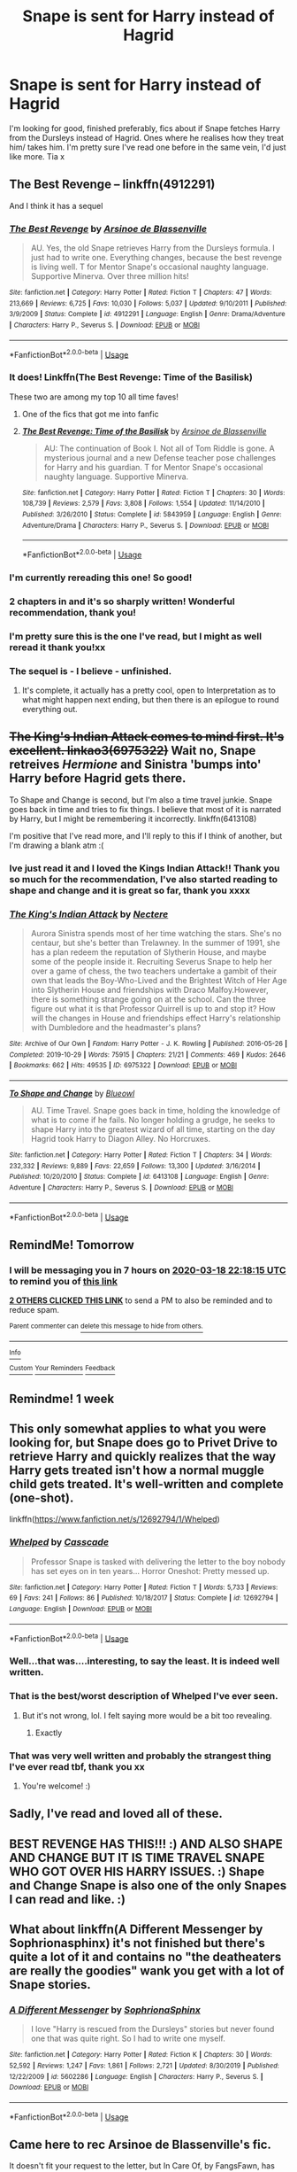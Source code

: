 #+TITLE: Snape is sent for Harry instead of Hagrid

* Snape is sent for Harry instead of Hagrid
:PROPERTIES:
:Author: Ayyyyyy_66
:Score: 79
:DateUnix: 1584465666.0
:DateShort: 2020-Mar-17
:FlairText: Request
:END:
I'm looking for good, finished preferably, fics about if Snape fetches Harry from the Dursleys instead of Hagrid. Ones where he realises how they treat him/ takes him. I'm pretty sure I've read one before in the same vein, I'd just like more. Tia x


** The Best Revenge -- linkffn(4912291)

And I think it has a sequel
:PROPERTIES:
:Author: Thomaz588
:Score: 28
:DateUnix: 1584472709.0
:DateShort: 2020-Mar-17
:END:

*** [[https://www.fanfiction.net/s/4912291/1/][*/The Best Revenge/*]] by [[https://www.fanfiction.net/u/352534/Arsinoe-de-Blassenville][/Arsinoe de Blassenville/]]

#+begin_quote
  AU. Yes, the old Snape retrieves Harry from the Dursleys formula. I just had to write one. Everything changes, because the best revenge is living well. T for Mentor Snape's occasional naughty language. Supportive Minerva. Over three million hits!
#+end_quote

^{/Site/:} ^{fanfiction.net} ^{*|*} ^{/Category/:} ^{Harry} ^{Potter} ^{*|*} ^{/Rated/:} ^{Fiction} ^{T} ^{*|*} ^{/Chapters/:} ^{47} ^{*|*} ^{/Words/:} ^{213,669} ^{*|*} ^{/Reviews/:} ^{6,725} ^{*|*} ^{/Favs/:} ^{10,030} ^{*|*} ^{/Follows/:} ^{5,037} ^{*|*} ^{/Updated/:} ^{9/10/2011} ^{*|*} ^{/Published/:} ^{3/9/2009} ^{*|*} ^{/Status/:} ^{Complete} ^{*|*} ^{/id/:} ^{4912291} ^{*|*} ^{/Language/:} ^{English} ^{*|*} ^{/Genre/:} ^{Drama/Adventure} ^{*|*} ^{/Characters/:} ^{Harry} ^{P.,} ^{Severus} ^{S.} ^{*|*} ^{/Download/:} ^{[[http://www.ff2ebook.com/old/ffn-bot/index.php?id=4912291&source=ff&filetype=epub][EPUB]]} ^{or} ^{[[http://www.ff2ebook.com/old/ffn-bot/index.php?id=4912291&source=ff&filetype=mobi][MOBI]]}

--------------

*FanfictionBot*^{2.0.0-beta} | [[https://github.com/tusing/reddit-ffn-bot/wiki/Usage][Usage]]
:PROPERTIES:
:Author: FanfictionBot
:Score: 6
:DateUnix: 1584472727.0
:DateShort: 2020-Mar-17
:END:


*** It does! Linkffn(The Best Revenge: Time of the Basilisk)

These two are among my top 10 all time faves!
:PROPERTIES:
:Author: Buffy11bnl
:Score: 4
:DateUnix: 1584491853.0
:DateShort: 2020-Mar-18
:END:

**** One of the fics that got me into fanfic
:PROPERTIES:
:Author: captainofthelosers19
:Score: 3
:DateUnix: 1584560766.0
:DateShort: 2020-Mar-18
:END:


**** [[https://www.fanfiction.net/s/5843959/1/][*/The Best Revenge: Time of the Basilisk/*]] by [[https://www.fanfiction.net/u/352534/Arsinoe-de-Blassenville][/Arsinoe de Blassenville/]]

#+begin_quote
  AU: The continuation of Book I. Not all of Tom Riddle is gone. A mysterious journal and a new Defense teacher pose challenges for Harry and his guardian. T for Mentor Snape's occasional naughty language. Supportive Minerva.
#+end_quote

^{/Site/:} ^{fanfiction.net} ^{*|*} ^{/Category/:} ^{Harry} ^{Potter} ^{*|*} ^{/Rated/:} ^{Fiction} ^{T} ^{*|*} ^{/Chapters/:} ^{30} ^{*|*} ^{/Words/:} ^{108,739} ^{*|*} ^{/Reviews/:} ^{2,579} ^{*|*} ^{/Favs/:} ^{3,808} ^{*|*} ^{/Follows/:} ^{1,554} ^{*|*} ^{/Updated/:} ^{11/14/2010} ^{*|*} ^{/Published/:} ^{3/26/2010} ^{*|*} ^{/Status/:} ^{Complete} ^{*|*} ^{/id/:} ^{5843959} ^{*|*} ^{/Language/:} ^{English} ^{*|*} ^{/Genre/:} ^{Adventure/Drama} ^{*|*} ^{/Characters/:} ^{Harry} ^{P.,} ^{Severus} ^{S.} ^{*|*} ^{/Download/:} ^{[[http://www.ff2ebook.com/old/ffn-bot/index.php?id=5843959&source=ff&filetype=epub][EPUB]]} ^{or} ^{[[http://www.ff2ebook.com/old/ffn-bot/index.php?id=5843959&source=ff&filetype=mobi][MOBI]]}

--------------

*FanfictionBot*^{2.0.0-beta} | [[https://github.com/tusing/reddit-ffn-bot/wiki/Usage][Usage]]
:PROPERTIES:
:Author: FanfictionBot
:Score: 2
:DateUnix: 1584491878.0
:DateShort: 2020-Mar-18
:END:


*** I'm currently rereading this one! So good!
:PROPERTIES:
:Author: Dragonwealth
:Score: 2
:DateUnix: 1584478663.0
:DateShort: 2020-Mar-18
:END:


*** 2 chapters in and it's so sharply written! Wonderful recommendation, thank you!
:PROPERTIES:
:Author: SparkPlug_Lib
:Score: 2
:DateUnix: 1584488610.0
:DateShort: 2020-Mar-18
:END:


*** I'm pretty sure this is the one I've read, but I might as well reread it thank you!xx
:PROPERTIES:
:Author: Ayyyyyy_66
:Score: 1
:DateUnix: 1584719134.0
:DateShort: 2020-Mar-20
:END:


*** The sequel is - I believe - unfinished.
:PROPERTIES:
:Score: 1
:DateUnix: 1584510452.0
:DateShort: 2020-Mar-18
:END:

**** It's complete, it actually has a pretty cool, open to Interpretation as to what might happen next ending, but then there is an epilogue to round everything out.
:PROPERTIES:
:Author: Buffy11bnl
:Score: 4
:DateUnix: 1584550541.0
:DateShort: 2020-Mar-18
:END:


** +The King's Indian Attack comes to mind first. It's excellent. linkao3(6975322)+ Wait no, Snape retreives /Hermione/ and Sinistra 'bumps into' Harry before Hagrid gets there.

To Shape and Change is second, but I'm also a time travel junkie. Snape goes back in time and tries to fix things. I believe that most of it is narrated by Harry, but I might be remembering it incorrectly. linkffn(6413108)

I'm positive that I've read more, and I'll reply to this if I think of another, but I'm drawing a blank atm :(
:PROPERTIES:
:Author: hrmdurr
:Score: 18
:DateUnix: 1584472874.0
:DateShort: 2020-Mar-17
:END:

*** Ive just read it and I loved the Kings Indian Attack!! Thank you so much for the recommendation, I've also started reading to shape and change and it is great so far, thank you xxxx
:PROPERTIES:
:Author: Ayyyyyy_66
:Score: 1
:DateUnix: 1584719232.0
:DateShort: 2020-Mar-20
:END:


*** [[https://archiveofourown.org/works/6975322][*/The King's Indian Attack/*]] by [[https://www.archiveofourown.org/users/Nectere/pseuds/Nectere][/Nectere/]]

#+begin_quote
  Aurora Sinistra spends most of her time watching the stars. She's no centaur, but she's better than Trelawney. In the summer of 1991, she has a plan redeem the reputation of Slytherin House, and maybe some of the people inside it. Recruiting Severus Snape to help her over a game of chess, the two teachers undertake a gambit of their own that leads the Boy-Who-Lived and the Brightest Witch of Her Age into Slytherin House and friendships with Draco Malfoy.However, there is something strange going on at the school. Can the three figure out what it is that Professor Quirrell is up to and stop it? How will the changes in House and friendships effect Harry's relationship with Dumbledore and the headmaster's plans?
#+end_quote

^{/Site/:} ^{Archive} ^{of} ^{Our} ^{Own} ^{*|*} ^{/Fandom/:} ^{Harry} ^{Potter} ^{-} ^{J.} ^{K.} ^{Rowling} ^{*|*} ^{/Published/:} ^{2016-05-26} ^{*|*} ^{/Completed/:} ^{2019-10-29} ^{*|*} ^{/Words/:} ^{75915} ^{*|*} ^{/Chapters/:} ^{21/21} ^{*|*} ^{/Comments/:} ^{469} ^{*|*} ^{/Kudos/:} ^{2646} ^{*|*} ^{/Bookmarks/:} ^{662} ^{*|*} ^{/Hits/:} ^{49535} ^{*|*} ^{/ID/:} ^{6975322} ^{*|*} ^{/Download/:} ^{[[https://archiveofourown.org/downloads/6975322/The%20Kings%20Indian%20Attack.epub?updated_at=1572387291][EPUB]]} ^{or} ^{[[https://archiveofourown.org/downloads/6975322/The%20Kings%20Indian%20Attack.mobi?updated_at=1572387291][MOBI]]}

--------------

[[https://www.fanfiction.net/s/6413108/1/][*/To Shape and Change/*]] by [[https://www.fanfiction.net/u/1201799/Blueowl][/Blueowl/]]

#+begin_quote
  AU. Time Travel. Snape goes back in time, holding the knowledge of what is to come if he fails. No longer holding a grudge, he seeks to shape Harry into the greatest wizard of all time, starting on the day Hagrid took Harry to Diagon Alley. No Horcruxes.
#+end_quote

^{/Site/:} ^{fanfiction.net} ^{*|*} ^{/Category/:} ^{Harry} ^{Potter} ^{*|*} ^{/Rated/:} ^{Fiction} ^{T} ^{*|*} ^{/Chapters/:} ^{34} ^{*|*} ^{/Words/:} ^{232,332} ^{*|*} ^{/Reviews/:} ^{9,889} ^{*|*} ^{/Favs/:} ^{22,659} ^{*|*} ^{/Follows/:} ^{13,300} ^{*|*} ^{/Updated/:} ^{3/16/2014} ^{*|*} ^{/Published/:} ^{10/20/2010} ^{*|*} ^{/Status/:} ^{Complete} ^{*|*} ^{/id/:} ^{6413108} ^{*|*} ^{/Language/:} ^{English} ^{*|*} ^{/Genre/:} ^{Adventure} ^{*|*} ^{/Characters/:} ^{Harry} ^{P.,} ^{Severus} ^{S.} ^{*|*} ^{/Download/:} ^{[[http://www.ff2ebook.com/old/ffn-bot/index.php?id=6413108&source=ff&filetype=epub][EPUB]]} ^{or} ^{[[http://www.ff2ebook.com/old/ffn-bot/index.php?id=6413108&source=ff&filetype=mobi][MOBI]]}

--------------

*FanfictionBot*^{2.0.0-beta} | [[https://github.com/tusing/reddit-ffn-bot/wiki/Usage][Usage]]
:PROPERTIES:
:Author: FanfictionBot
:Score: 1
:DateUnix: 1584472889.0
:DateShort: 2020-Mar-17
:END:


** RemindMe! Tomorrow
:PROPERTIES:
:Author: thelakegirl22
:Score: 3
:DateUnix: 1584483495.0
:DateShort: 2020-Mar-18
:END:

*** I will be messaging you in 7 hours on [[http://www.wolframalpha.com/input/?i=2020-03-18%2022:18:15%20UTC%20To%20Local%20Time][*2020-03-18 22:18:15 UTC*]] to remind you of [[https://np.reddit.com/r/HPfanfiction/comments/fk93j7/snape_is_sent_for_harry_instead_of_hagrid/fks6t0d/?context=3][*this link*]]

[[https://np.reddit.com/message/compose/?to=RemindMeBot&subject=Reminder&message=%5Bhttps%3A%2F%2Fwww.reddit.com%2Fr%2FHPfanfiction%2Fcomments%2Ffk93j7%2Fsnape_is_sent_for_harry_instead_of_hagrid%2Ffks6t0d%2F%5D%0A%0ARemindMe%21%202020-03-18%2022%3A18%3A15%20UTC][*2 OTHERS CLICKED THIS LINK*]] to send a PM to also be reminded and to reduce spam.

^{Parent commenter can} [[https://np.reddit.com/message/compose/?to=RemindMeBot&subject=Delete%20Comment&message=Delete%21%20fk93j7][^{delete this message to hide from others.}]]

--------------

[[https://np.reddit.com/r/RemindMeBot/comments/e1bko7/remindmebot_info_v21/][^{Info}]]

[[https://np.reddit.com/message/compose/?to=RemindMeBot&subject=Reminder&message=%5BLink%20or%20message%20inside%20square%20brackets%5D%0A%0ARemindMe%21%20Time%20period%20here][^{Custom}]]
[[https://np.reddit.com/message/compose/?to=RemindMeBot&subject=List%20Of%20Reminders&message=MyReminders%21][^{Your Reminders}]]
[[https://np.reddit.com/message/compose/?to=Watchful1&subject=RemindMeBot%20Feedback][^{Feedback}]]
:PROPERTIES:
:Author: RemindMeBot
:Score: 2
:DateUnix: 1584488951.0
:DateShort: 2020-Mar-18
:END:


** Remindme! 1 week
:PROPERTIES:
:Author: frostking104
:Score: 3
:DateUnix: 1584502890.0
:DateShort: 2020-Mar-18
:END:


** This only somewhat applies to what you were looking for, but Snape does go to Privet Drive to retrieve Harry and quickly realizes that the way Harry gets treated isn't how a normal muggle child gets treated. It's well-written and complete (one-shot).

linkffn([[https://www.fanfiction.net/s/12692794/1/Whelped]])
:PROPERTIES:
:Author: Efficient_Assistant
:Score: 6
:DateUnix: 1584490678.0
:DateShort: 2020-Mar-18
:END:

*** [[https://www.fanfiction.net/s/12692794/1/][*/Whelped/*]] by [[https://www.fanfiction.net/u/7949415/Casscade][/Casscade/]]

#+begin_quote
  Professor Snape is tasked with delivering the letter to the boy nobody has set eyes on in ten years... Horror Oneshot: Pretty messed up.
#+end_quote

^{/Site/:} ^{fanfiction.net} ^{*|*} ^{/Category/:} ^{Harry} ^{Potter} ^{*|*} ^{/Rated/:} ^{Fiction} ^{T} ^{*|*} ^{/Words/:} ^{5,733} ^{*|*} ^{/Reviews/:} ^{69} ^{*|*} ^{/Favs/:} ^{241} ^{*|*} ^{/Follows/:} ^{86} ^{*|*} ^{/Published/:} ^{10/18/2017} ^{*|*} ^{/Status/:} ^{Complete} ^{*|*} ^{/id/:} ^{12692794} ^{*|*} ^{/Language/:} ^{English} ^{*|*} ^{/Download/:} ^{[[http://www.ff2ebook.com/old/ffn-bot/index.php?id=12692794&source=ff&filetype=epub][EPUB]]} ^{or} ^{[[http://www.ff2ebook.com/old/ffn-bot/index.php?id=12692794&source=ff&filetype=mobi][MOBI]]}

--------------

*FanfictionBot*^{2.0.0-beta} | [[https://github.com/tusing/reddit-ffn-bot/wiki/Usage][Usage]]
:PROPERTIES:
:Author: FanfictionBot
:Score: 2
:DateUnix: 1584490702.0
:DateShort: 2020-Mar-18
:END:


*** Well...that was....interesting, to say the least. It is indeed well written.
:PROPERTIES:
:Author: MithLawhurr
:Score: 5
:DateUnix: 1584520811.0
:DateShort: 2020-Mar-18
:END:


*** That is the best/worst description of Whelped I've ever seen.
:PROPERTIES:
:Author: otrovik
:Score: 8
:DateUnix: 1584492786.0
:DateShort: 2020-Mar-18
:END:

**** But it's not wrong, lol. I felt saying more would be a bit too revealing.
:PROPERTIES:
:Author: Efficient_Assistant
:Score: 2
:DateUnix: 1584502832.0
:DateShort: 2020-Mar-18
:END:

***** Exactly
:PROPERTIES:
:Author: otrovik
:Score: 3
:DateUnix: 1584502860.0
:DateShort: 2020-Mar-18
:END:


*** That was very well written and probably the strangest thing I've ever read tbf, thank you xx
:PROPERTIES:
:Author: Ayyyyyy_66
:Score: 3
:DateUnix: 1584719343.0
:DateShort: 2020-Mar-20
:END:

**** You're welcome! :)
:PROPERTIES:
:Author: Efficient_Assistant
:Score: 1
:DateUnix: 1584746557.0
:DateShort: 2020-Mar-21
:END:


** Sadly, I've read and loved all of these.
:PROPERTIES:
:Author: Rose_Red_Wolf
:Score: 2
:DateUnix: 1584526396.0
:DateShort: 2020-Mar-18
:END:


** BEST REVENGE HAS THIS!!! :) AND ALSO SHAPE AND CHANGE BUT IT IS TIME TRAVEL SNAPE WHO GOT OVER HIS HARRY ISSUES. :) Shape and Change Snape is also one of the only Snapes I can read and like. :)
:PROPERTIES:
:Score: 3
:DateUnix: 1584485802.0
:DateShort: 2020-Mar-18
:END:


** What about linkffn(A Different Messenger by Sophrionasphinx) it's not finished but there's quite a lot of it and contains no "the deatheaters are really the goodies" wank you get with a lot of Snape stories.
:PROPERTIES:
:Author: Lumpyproletarian
:Score: 1
:DateUnix: 1584548289.0
:DateShort: 2020-Mar-18
:END:

*** [[https://www.fanfiction.net/s/5602286/1/][*/A Different Messenger/*]] by [[https://www.fanfiction.net/u/2168298/SophrionaSphinx][/SophrionaSphinx/]]

#+begin_quote
  I love "Harry is rescued from the Dursleys" stories but never found one that was quite right. So I had to write one myself.
#+end_quote

^{/Site/:} ^{fanfiction.net} ^{*|*} ^{/Category/:} ^{Harry} ^{Potter} ^{*|*} ^{/Rated/:} ^{Fiction} ^{K} ^{*|*} ^{/Chapters/:} ^{30} ^{*|*} ^{/Words/:} ^{52,592} ^{*|*} ^{/Reviews/:} ^{1,247} ^{*|*} ^{/Favs/:} ^{1,861} ^{*|*} ^{/Follows/:} ^{2,721} ^{*|*} ^{/Updated/:} ^{8/30/2019} ^{*|*} ^{/Published/:} ^{12/22/2009} ^{*|*} ^{/id/:} ^{5602286} ^{*|*} ^{/Language/:} ^{English} ^{*|*} ^{/Characters/:} ^{Harry} ^{P.,} ^{Severus} ^{S.} ^{*|*} ^{/Download/:} ^{[[http://www.ff2ebook.com/old/ffn-bot/index.php?id=5602286&source=ff&filetype=epub][EPUB]]} ^{or} ^{[[http://www.ff2ebook.com/old/ffn-bot/index.php?id=5602286&source=ff&filetype=mobi][MOBI]]}

--------------

*FanfictionBot*^{2.0.0-beta} | [[https://github.com/tusing/reddit-ffn-bot/wiki/Usage][Usage]]
:PROPERTIES:
:Author: FanfictionBot
:Score: 1
:DateUnix: 1584548313.0
:DateShort: 2020-Mar-18
:END:


** Came here to rec Arsinoe de Blassenville's fic.

It doesn't fit your request to the letter, but In Care Of, by FangsFawn, has Snape sent to guard Harry. However, Harry is in sixth year at this point.
:PROPERTIES:
:Score: 1
:DateUnix: 1584510432.0
:DateShort: 2020-Mar-18
:END:
